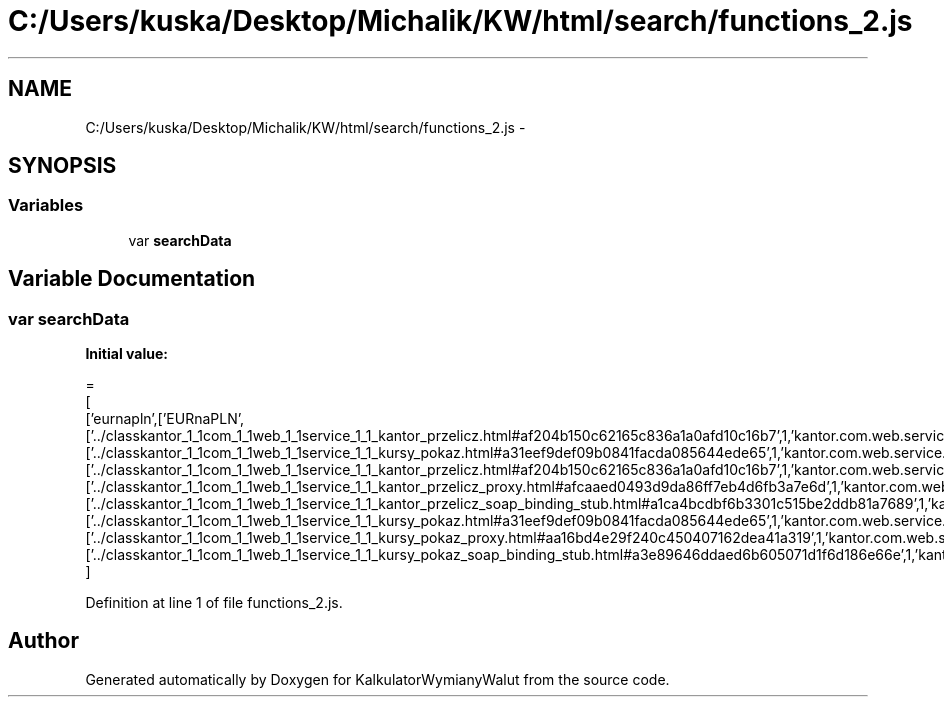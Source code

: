 .TH "C:/Users/kuska/Desktop/Michalik/KW/html/search/functions_2.js" 3 "Thu Jan 14 2016" "KalkulatorWymianyWalut" \" -*- nroff -*-
.ad l
.nh
.SH NAME
C:/Users/kuska/Desktop/Michalik/KW/html/search/functions_2.js \- 
.SH SYNOPSIS
.br
.PP
.SS "Variables"

.in +1c
.ti -1c
.RI "var \fBsearchData\fP"
.br
.in -1c
.SH "Variable Documentation"
.PP 
.SS "var searchData"
\fBInitial value:\fP
.PP
.nf
=
[
  ['eurnapln',['EURnaPLN',['\&.\&./classkantor_1_1com_1_1web_1_1service_1_1_kantor_przelicz\&.html#af204b150c62165c836a1a0afd10c16b7',1,'kantor\&.com\&.web\&.service\&.KantorPrzelicz\&.EURnaPLN()'],['\&.\&./classkantor_1_1com_1_1web_1_1service_1_1_kursy_pokaz\&.html#a31eef9def09b0841facda085644ede65',1,'kantor\&.com\&.web\&.service\&.KursyPokaz\&.EURnaPLN()'],['\&.\&./classkantor_1_1com_1_1web_1_1service_1_1_kantor_przelicz\&.html#af204b150c62165c836a1a0afd10c16b7',1,'kantor\&.com\&.web\&.service\&.KantorPrzelicz\&.EURnaPLN()'],['\&.\&./classkantor_1_1com_1_1web_1_1service_1_1_kantor_przelicz_proxy\&.html#afcaaed0493d9da86ff7eb4d6fb3a7e6d',1,'kantor\&.com\&.web\&.service\&.KantorPrzeliczProxy\&.EURnaPLN()'],['\&.\&./classkantor_1_1com_1_1web_1_1service_1_1_kantor_przelicz_soap_binding_stub\&.html#a1ca4bcdbf6b3301c515be2ddb81a7689',1,'kantor\&.com\&.web\&.service\&.KantorPrzeliczSoapBindingStub\&.EURnaPLN()'],['\&.\&./classkantor_1_1com_1_1web_1_1service_1_1_kursy_pokaz\&.html#a31eef9def09b0841facda085644ede65',1,'kantor\&.com\&.web\&.service\&.KursyPokaz\&.EURnaPLN()'],['\&.\&./classkantor_1_1com_1_1web_1_1service_1_1_kursy_pokaz_proxy\&.html#aa16bd4e29f240c450407162dea41a319',1,'kantor\&.com\&.web\&.service\&.KursyPokazProxy\&.EURnaPLN()'],['\&.\&./classkantor_1_1com_1_1web_1_1service_1_1_kursy_pokaz_soap_binding_stub\&.html#a3e89646ddaed6b605071d1f6d186e66e',1,'kantor\&.com\&.web\&.service\&.KursyPokazSoapBindingStub\&.EURnaPLN()']]]
]
.fi
.PP
Definition at line 1 of file functions_2\&.js\&.
.SH "Author"
.PP 
Generated automatically by Doxygen for KalkulatorWymianyWalut from the source code\&.
